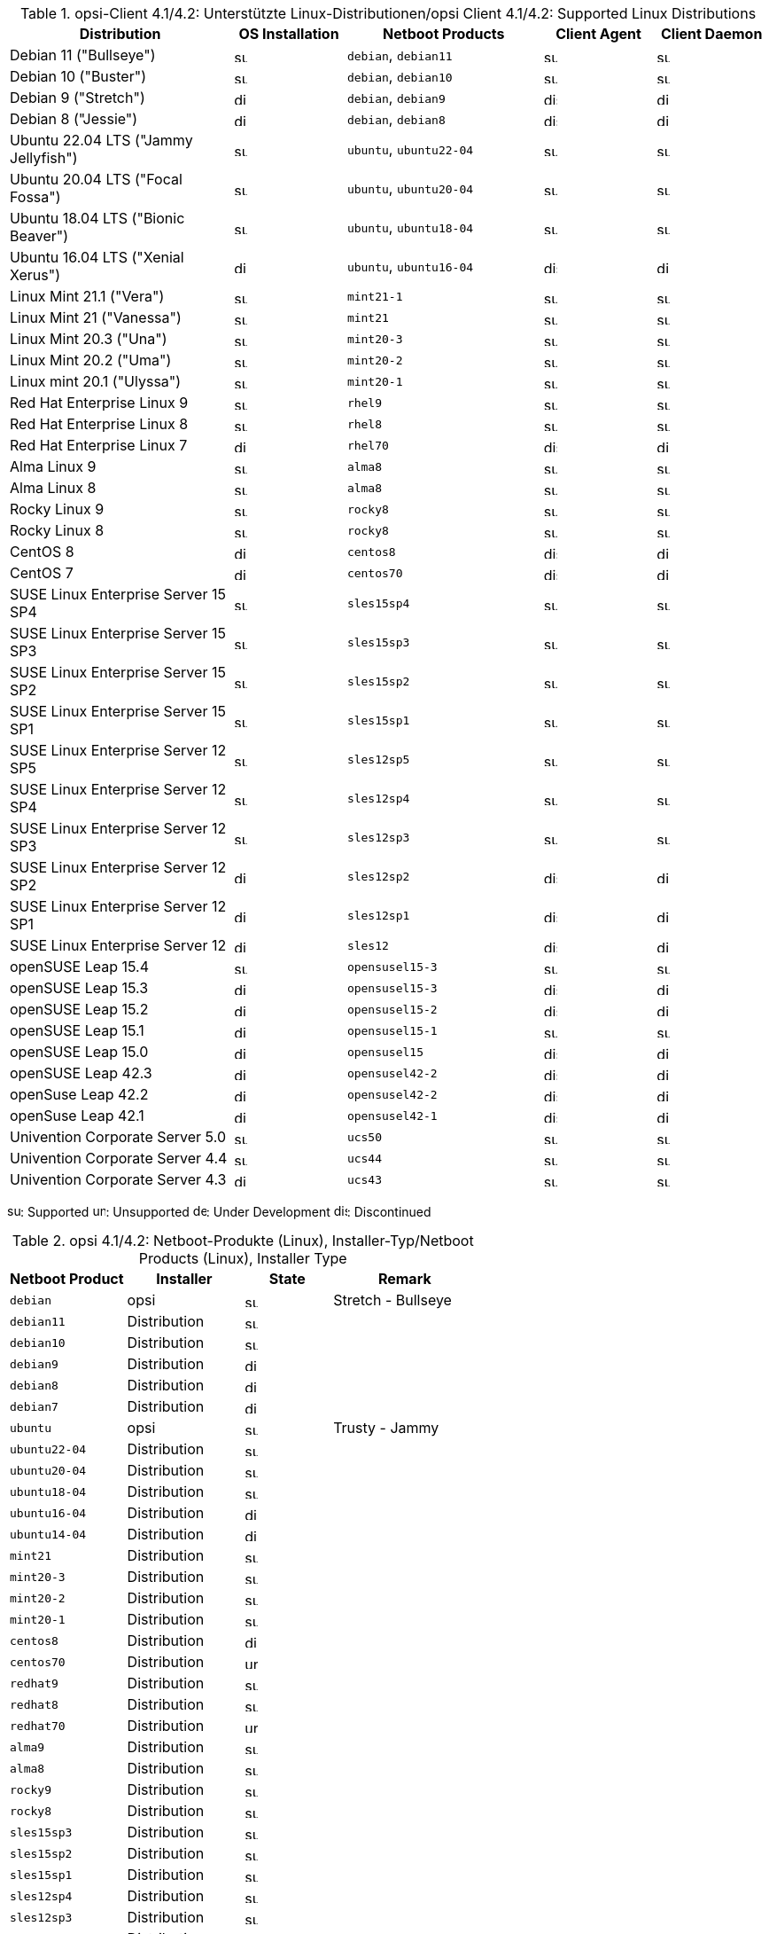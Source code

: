 ////
; Copyright (c) uib gmbh (www.uib.de)
; This documentation is owned by uib
; and published under the german creative commons by-sa license
; see:
; https://creativecommons.org/licenses/by-sa/3.0/de/
; https://creativecommons.org/licenses/by-sa/3.0/de/legalcode
; english:
; https://creativecommons.org/licenses/by-sa/3.0/
; https://creativecommons.org/licenses/by-sa/3.0/legalcode
;
; credits: http://www.opsi.org/credits/
////
:doctype: book

.opsi-Client 4.1/4.2: Unterstützte Linux-Distributionen/opsi Client 4.1/4.2: Supported Linux Distributions
[options="header"]
[cols="8,4,7,4,4"]
|==========================
|  Distribution                | OS Installation                  | Netboot Products | Client Agent | Client Daemon
|Debian 11 ("Bullseye")         | image:supported.png[width=15]    | `debian`, `debian11` | image:supported.png[width=15] | image:supported.png[width=15]
|Debian 10 ("Buster")            | image:supported.png[width=15]    | `debian`, `debian10` | image:supported.png[width=15] | image:supported.png[width=15]
|Debian 9 ("Stretch")            | image:discontinued.png[width=15]    | `debian`, `debian9` | image:discontinued.png[width=15] | image:discontinued.png[width=15]
|Debian 8 ("Jessie")             | image:discontinued.png[width=15]    | `debian`, `debian8` | image:discontinued.png[width=15] | image:discontinued.png[width=15]
|Ubuntu 22.04 LTS ("Jammy Jellyfish")       | image:supported.png[width=15]    | `ubuntu`, `ubuntu22-04` | image:supported.png[width=15] | image:supported.png[width=15]
|Ubuntu 20.04 LTS ("Focal Fossa")      | image:supported.png[width=15]    | `ubuntu`, `ubuntu20-04` | image:supported.png[width=15] | image:supported.png[width=15]
|Ubuntu 18.04 LTS ("Bionic Beaver")       | image:supported.png[width=15]    | `ubuntu`, `ubuntu18-04` | image:supported.png[width=15] | image:supported.png[width=15]
|Ubuntu 16.04 LTS ("Xenial Xerus")       | image:discontinued.png[width=15]    | `ubuntu`, `ubuntu16-04` | image:discontinued.png[width=15] | image:discontinued.png[width=15]
|Linux Mint 21.1 ("Vera")              | image:supported.png[width=15]    | `mint21-1` | image:supported.png[width=15] | image:supported.png[width=15]
|Linux Mint 21 ("Vanessa")                | image:supported.png[width=15]    | `mint21`   | image:supported.png[width=15] | image:supported.png[width=15]
|Linux Mint 20.3 ("Una")              | image:supported.png[width=15]    | `mint20-3` | image:supported.png[width=15] | image:supported.png[width=15]
|Linux Mint 20.2 ("Uma")              | image:supported.png[width=15]    | `mint20-2` | image:supported.png[width=15] | image:supported.png[width=15]
|Linux mint 20.1 ("Ulyssa")              | image:supported.png[width=15]    | `mint20-1` | image:supported.png[width=15] | image:supported.png[width=15]
|Red Hat Enterprise Linux 9                        | image:supported.png[width=15]    | `rhel9` | image:supported.png[width=15] | image:supported.png[width=15]
|Red Hat Enterprise Linux 8                        | image:supported.png[width=15]    | `rhel8` | image:supported.png[width=15] | image:supported.png[width=15]
|Red Hat Enterprise Linux 7                        | image:discontinued.png[width=15]    | `rhel70` | image:discontinued.png[width=15] | image:discontinued.png[width=15]
|Alma Linux 9                  | image:supported.png[width=15]    | `alma8` | image:supported.png[width=15] | image:supported.png[width=15]
|Alma Linux 8                  | image:supported.png[width=15]    | `alma8` | image:supported.png[width=15] | image:supported.png[width=15]
|Rocky Linux 9                 | image:supported.png[width=15]    | `rocky8` | image:supported.png[width=15] | image:supported.png[width=15]
|Rocky Linux 8                 | image:supported.png[width=15]    | `rocky8` | image:supported.png[width=15] | image:supported.png[width=15]
|CentOS 8                      | image:discontinued.png[width=15]    | `centos8` | image:discontinued.png[width=15] | image:discontinued.png[width=15]
|CentOS 7                      | image:discontinued.png[width=15]    | `centos70` | image:discontinued.png[width=15] | image:discontinued.png[width=15]
|SUSE Linux Enterprise Server 15 SP4                   | image:supported.png[width=15]    | `sles15sp4` | image:supported.png[width=15] | image:supported.png[width=15]
|SUSE Linux Enterprise Server 15 SP3                   | image:supported.png[width=15]    | `sles15sp3` | image:supported.png[width=15] | image:supported.png[width=15]
|SUSE Linux Enterprise Server 15 SP2                   | image:supported.png[width=15]    | `sles15sp2` | image:supported.png[width=15] | image:supported.png[width=15]
|SUSE Linux Enterprise Server 15 SP1                   | image:supported.png[width=15]    | `sles15sp1` | image:supported.png[width=15] | image:supported.png[width=15]
|SUSE Linux Enterprise Server 12 SP5                   | image:supported.png[width=15]    | `sles12sp5` | image:supported.png[width=15] | image:supported.png[width=15]
|SUSE Linux Enterprise Server 12 SP4                   | image:supported.png[width=15]    | `sles12sp4` | image:supported.png[width=15] | image:supported.png[width=15]
|SUSE Linux Enterprise Server 12 SP3                   | image:supported.png[width=15]    | `sles12sp3` | image:supported.png[width=15] | image:supported.png[width=15]
|SUSE Linux Enterprise Server 12 SP2                   | image:discontinued.png[width=15]    | `sles12sp2` | image:discontinued.png[width=15] | image:discontinued.png[width=15]
|SUSE Linux Enterprise Server 12 SP1                   | image:discontinued.png[width=15]    | `sles12sp1` | image:discontinued.png[width=15] | image:discontinued.png[width=15]
|SUSE Linux Enterprise Server 12                       | image:discontinued.png[width=15]    | `sles12` | image:discontinued.png[width=15] | image:discontinued.png[width=15]
|openSUSE Leap 15.4            | image:supported.png[width=15]    | `opensusel15-3` | image:supported.png[width=15] | image:supported.png[width=15]
|openSUSE Leap 15.3            | image:discontinued.png[width=15]    | `opensusel15-3` | image:discontinued.png[width=15] | image:discontinued.png[width=15]
|openSUSE Leap 15.2            | image:discontinued.png[width=15]    | `opensusel15-2` | image:discontinued.png[width=15] | image:discontinued.png[width=15]
|openSUSE Leap 15.1            | image:discontinued.png[width=15]    | `opensusel15-1` | image:supported.png[width=15] | image:supported.png[width=15]
|openSUSE Leap 15.0            | image:discontinued.png[width=15]    | `opensusel15` | image:discontinued.png[width=15] | image:discontinued.png[width=15]
|openSUSE Leap 42.3            | image:discontinued.png[width=15] | `opensusel42-2` | image:discontinued.png[width=15] | image:discontinued.png[width=15]
|openSuse Leap 42.2            | image:discontinued.png[width=15] | `opensusel42-2` | image:discontinued.png[width=15] | image:discontinued.png[width=15]
|openSuse Leap 42.1            | image:discontinued.png[width=15] | `opensusel42-1` | image:discontinued.png[width=15] | image:discontinued.png[width=15]
|Univention Corporate Server 5.0                       | image:supported.png[width=15]      | `ucs50` | image:supported.png[width=15] | image:supported.png[width=15]
|Univention Corporate Server 4.4                       | image:supported.png[width=15]      | `ucs44` | image:supported.png[width=15] | image:supported.png[width=15]
|Univention Corporate Server 4.3                       | image:discontinued.png[width=15]    | `ucs43` | image:supported.png[width=15] | image:supported.png[width=15]
|==========================

image:supported.png[width=15]: Supported
image:unsupported.png[width=15]: Unsupported
image:develop.png[width=15]: Under Development
image:discontinued.png[width=15]: Discontinued

.opsi 4.1/4.2: Netboot-Produkte (Linux), Installer-Typ/Netboot Products (Linux), Installer Type
[options="header"]
[cols="4,4,3,5"]
|==========================
|  Netboot Product      | Installer | State | Remark
|`debian`          | opsi         | image:supported.png[width=15] | Stretch - Bullseye
|`debian11`        | Distribution | image:supported.png[width=15] |
|`debian10`        | Distribution | image:supported.png[width=15] |
|`debian9`         | Distribution | image:discontinued.png[width=15] |
|`debian8`         | Distribution | image:discontinued.png[width=15] |
|`debian7`         | Distribution | image:discontinued.png[width=15] |
|`ubuntu`          | opsi         | image:supported.png[width=15] | Trusty - Jammy
|`ubuntu22-04`     | Distribution | image:supported.png[width=15] |
|`ubuntu20-04`     | Distribution | image:supported.png[width=15] |
|`ubuntu18-04`     | Distribution | image:supported.png[width=15] |
|`ubuntu16-04`     | Distribution | image:discontinued.png[width=15] |
|`ubuntu14-04`     | Distribution | image:discontinued.png[width=15] |
|`mint21`          | Distribution | image:supported.png[width=15] |
|`mint20-3`        | Distribution | image:supported.png[width=15] |
|`mint20-2`        | Distribution | image:supported.png[width=15] |
|`mint20-1`        | Distribution | image:supported.png[width=15] |
|`centos8`         | Distribution | image:discontinued.png[width=15] |
|`centos70`        | Distribution | image:unsupported.png[width=15] |
|`redhat9`         | Distribution | image:supported.png[width=15] |
|`redhat8`         | Distribution | image:supported.png[width=15] |
|`redhat70`        | Distribution | image:unsupported.png[width=15] |
|`alma9`           | Distribution | image:supported.png[width=15] |
|`alma8`         | Distribution | image:supported.png[width=15] |
|`rocky9`         | Distribution | image:supported.png[width=15] |
|`rocky8`         | Distribution | image:supported.png[width=15] |
|`sles15sp3`       | Distribution | image:supported.png[width=15] |
|`sles15sp2`       | Distribution | image:supported.png[width=15] |
|`sles15sp1`       | Distribution | image:supported.png[width=15] |
|`sles12sp4`       | Distribution | image:supported.png[width=15] |
|`sles12sp3`       | Distribution | image:supported.png[width=15] |
|`sles12sp2`       | Distribution | image:discontinued.png[width=15] |
|`sles12sp1`       | Distribution | image:discontinued.png[width=15] |
|`sles12`          | Distribution | image:discontinued.png[width=15] |
|`opensusel15-4`   | Distribution | image:supported.png[width=15] |
|`opensusel15-3`   | Distribution | image:supported.png[width=15] |
|`opensusel15-2`   | Distribution | image:discontinued.png[width=15] |
|`opensusel15-1`   | Distribution | image:discontinued.png[width=15] |
|`opensusel15`     | Distribution | image:discontinued.png[width=15] |
|`opensusel42-3`   | Distribution | image:discontinued.png[width=15] |
|`opensusel42-2`   | Distribution | image:discontinued.png[width=15] |
|`opensusel42-1`   | Distribution | image:discontinued.png[width=15] |
|`ucs50`           | Distribution | image:supported.png[width=15] |
|`ucs44`           | Distribution | image:supported.png[width=15] |
|`ucs43`           | Distribution | image:discontinued.png[width=15] |
|==========================

image:supported.png[width=15]: Supported
image:unsupported.png[width=15]: Unsupported
image:develop.png[width=15]: Under Development
image:discontinued.png[width=15]: Discontinued
